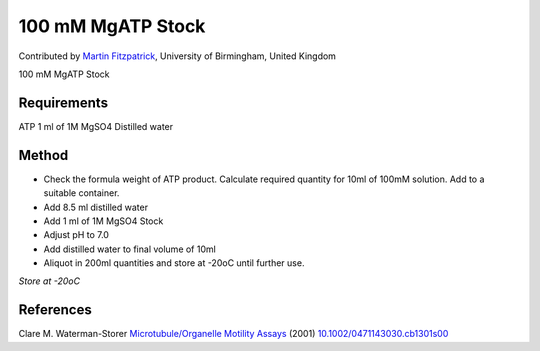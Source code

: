 100 mM MgATP Stock
========================================================================================================

.. sectionauthor:: mfitzp <martin.fitzpatrick@gmail.com>

Contributed by `Martin Fitzpatrick <http://martinfitzpatrick.name/>`__, University of Birmingham, United Kingdom

100 mM MgATP Stock






Requirements
------------
ATP
1 ml of 1M MgSO4
Distilled water



Method
------

- Check the formula weight of ATP product. Calculate required quantity for 10ml of 100mM solution. Add to a suitable container.


- Add 8.5 ml distilled water


- Add 1 ml of 1M MgSO4 Stock 


- Adjust pH to 7.0


- Add distilled water to final volume of 10ml


- Aliquot in 200ml quantities and store at -20oC until further use.

*Store at -20oC*






References
----------


Clare M. Waterman-Storer `Microtubule/Organelle Motility Assays <http://dx.doi.org/10.1002/0471143030.cb1301s00>`_  (2001)
`10.1002/0471143030.cb1301s00 <http://dx.doi.org/10.1002/0471143030.cb1301s00>`_







